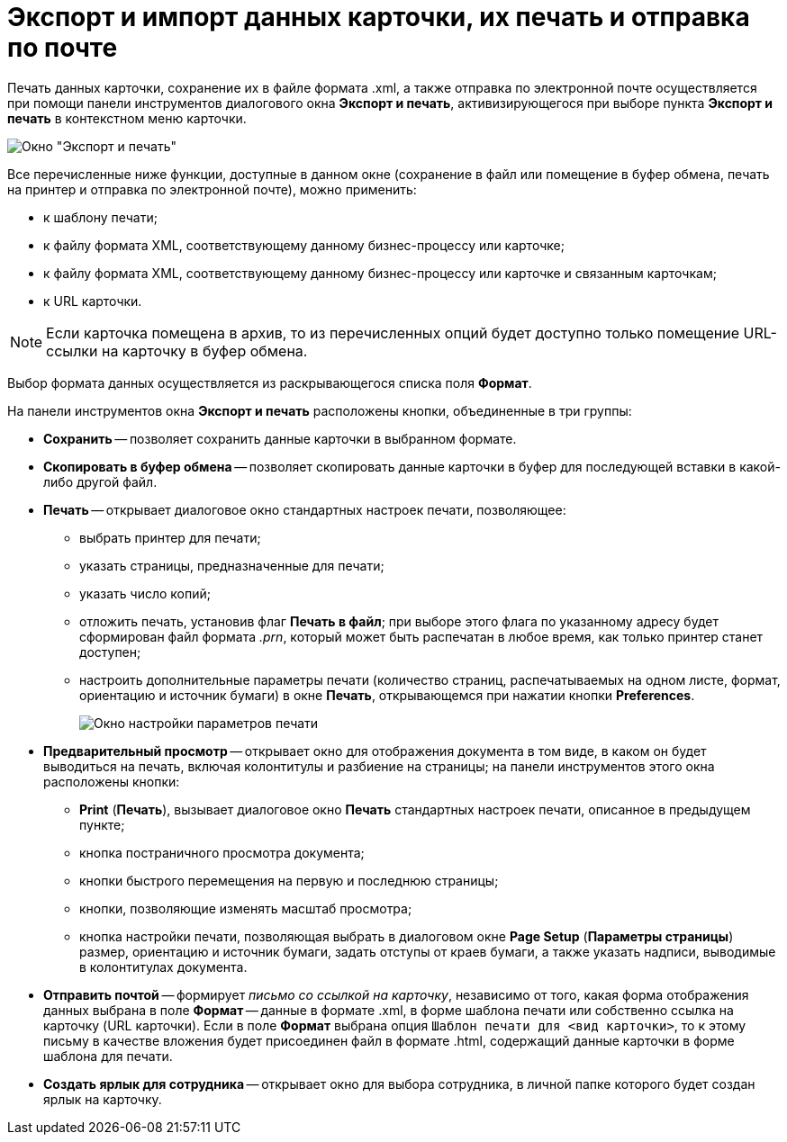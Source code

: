 = Экспорт и импорт данных карточки, их печать и отправка по почте

Печать данных карточки, сохранение их в файле формата .xml, а также отправка по электронной почте осуществляется при помощи панели инструментов диалогового окна *Экспорт и печать*, активизирующегося при выборе пункта *Экспорт и печать* в контекстном меню карточки.

image::Exporting_and_Printing_Data_Cards.png[Окно "Экспорт и печать"]

Все перечисленные ниже функции, доступные в данном окне (сохранение в файл или помещение в буфер обмена, печать на принтер и отправка по электронной почте), можно применить:

* к шаблону печати;
* к файлу формата XML, соответствующему данному бизнес-процессу или карточке;
* к файлу формата XML, соответствующему данному бизнес-процессу или карточке и связанным карточкам;
* к URL карточки.

[NOTE]
====
Если карточка помещена в архив, то из перечисленных опций будет доступно только помещение URL-ссылки на карточку в буфер обмена.
====

Выбор формата данных осуществляется из раскрывающегося списка поля *Формат*.

На панели инструментов окна *Экспорт и печать* расположены кнопки, объединенные в три группы:

* *Сохранить* -- позволяет сохранить данные карточки в выбранном формате.
* *Скопировать в буфер обмена* -- позволяет скопировать данные карточки в буфер для последующей вставки в какой-либо другой файл.
* *Печать* -- открывает диалоговое окно стандартных настроек печати, позволяющее:
** выбрать принтер для печати;
** указать страницы, предназначенные для печати;
** указать число копий;
** отложить печать, установив флаг *Печать в файл*; при выборе этого флага по указанному адресу будет сформирован файл формата _.prn_, который может быть распечатан в любое время, как только принтер станет доступен;
** настроить дополнительные параметры печати (количество страниц, распечатываемых на одном листе, формат, ориентацию и источник бумаги) в окне *Печать*, открывающемся при нажатии кнопки *Preferences*.
+
image::Printing.png[Окно настройки параметров печати]
* *Предварительный просмотр* -- открывает окно для отображения документа в том виде, в каком он будет выводиться на печать, включая колонтитулы и разбиение на страницы; на панели инструментов этого окна расположены кнопки:
** *Print* (*Печать*), вызывает диалоговое окно *Печать* стандартных настроек печати, описанное в предыдущем пункте;
** кнопка постраничного просмотра документа;
** кнопки быстрого перемещения на первую и последнюю страницы;
** кнопки, позволяющие изменять масштаб просмотра;
** кнопка настройки печати, позволяющая выбрать в диалоговом окне *Page Setup* (*Параметры страницы*) размер, ориентацию и источник бумаги, задать отступы от краев бумаги, а также указать надписи, выводимые в колонтитулах документа.
* *Отправить почтой* -- формирует _письмо со ссылкой на карточку_, независимо от того, какая форма отображения данных выбрана в поле *Формат* -- данные в формате .xml, в форме шаблона печати или собственно ссылка на карточку (URL карточки). Если в поле *Формат* выбрана опция `Шаблон печати для <вид карточки>`, то к этому письму в качестве вложения будет присоединен файл в формате .html, содержащий данные карточки в форме шаблона для печати.
* *Создать ярлык для сотрудника* -- открывает окно для выбора сотрудника, в личной папке которого будет создан ярлык на карточку.